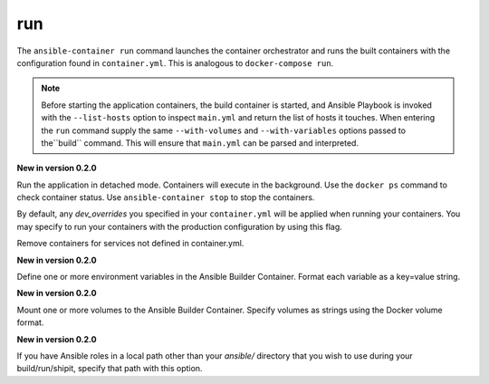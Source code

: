 run
===

.. program:: ansible-container run

The ``ansible-container run`` command launches the container orchestrator and runs
the built containers with the configuration found in ``container.yml``. This is
analogous to ``docker-compose run``.

.. note::

    Before starting the application containers, the build container is started, and Ansible Playbook is
    invoked with the ``--list-hosts`` option to inspect ``main.yml`` and return the list of hosts
    it touches. When entering the ``run`` command supply the same ``--with-volumes`` and
    ``--with-variables`` options passed to the``build`` command. This will ensure that ``main.yml``
    can be parsed and interpreted.

.. option:: -d, --detached

**New in version 0.2.0**

Run the application in detached mode. Containers will execute in the background. Use the ``docker ps`` command
to check container status. Use ``ansible-container stop`` to stop the containers.

.. option:: --production

By default, any `dev_overrides` you specified in your ``container.yml`` will be
applied when running your containers. You may specify to run your containers with
the production configuration by using this flag.

.. option:: --remove-orphans

Remove containers for services not defined in container.yml.

.. option:: --with-variables WITH_VARIABLES [WITH_VARIABLES ...]

**New in version 0.2.0**

Define one or more environment variables in the Ansible Builder Container. Format each variable as a
key=value string.

.. option:: --with-volumes WITH_VOLUMES [WITH_VOLUMES ...]

**New in version 0.2.0**

Mount one or more volumes to the Ansible Builder Container. Specify volumes as strings using the Docker
volume format.

.. option:: --roles-path LOCAL_PATH

**New in version 0.2.0**

If you have Ansible roles in a local path other than your `ansible/` directory that you wish to use
during your build/run/shipit, specify that path with this option.
